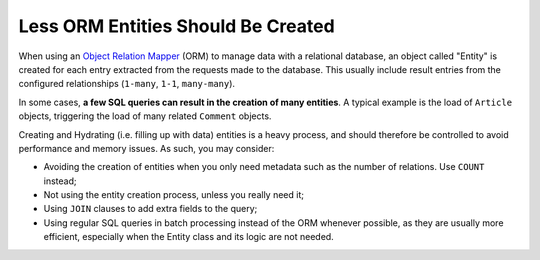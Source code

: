 Less ORM Entities Should Be Created
===================================

When using an `Object Relation Mapper`_ (ORM) to manage data with a relational
database, an object called "Entity" is created for each entry extracted from the
requests made to the database. This usually include result entries from the
configured relationships (``1-many``, ``1-1``, ``many-many``).

In some cases, **a few SQL queries can result in the creation of many entities**.
A typical example is the load of ``Article`` objects, triggering the load of many
related ``Comment`` objects.

Creating and Hydrating (i.e. filling up with data) entities is a heavy process,
and should therefore be controlled to avoid performance and memory issues.
As such, you may consider:

- Avoiding the creation of entities when you only need metadata such as
  the number of relations. Use ``COUNT`` instead;

- Not using the entity creation process, unless you really need it;

- Using ``JOIN`` clauses to add extra fields to the query;

- Using regular SQL queries in batch processing instead of the ORM whenever possible,
  as they are usually more efficient, especially when the Entity class and its
  logic are not needed.

.. _`Object Relation Mapper`: https://en.wikipedia.org/wiki/Object-relational_mapping
